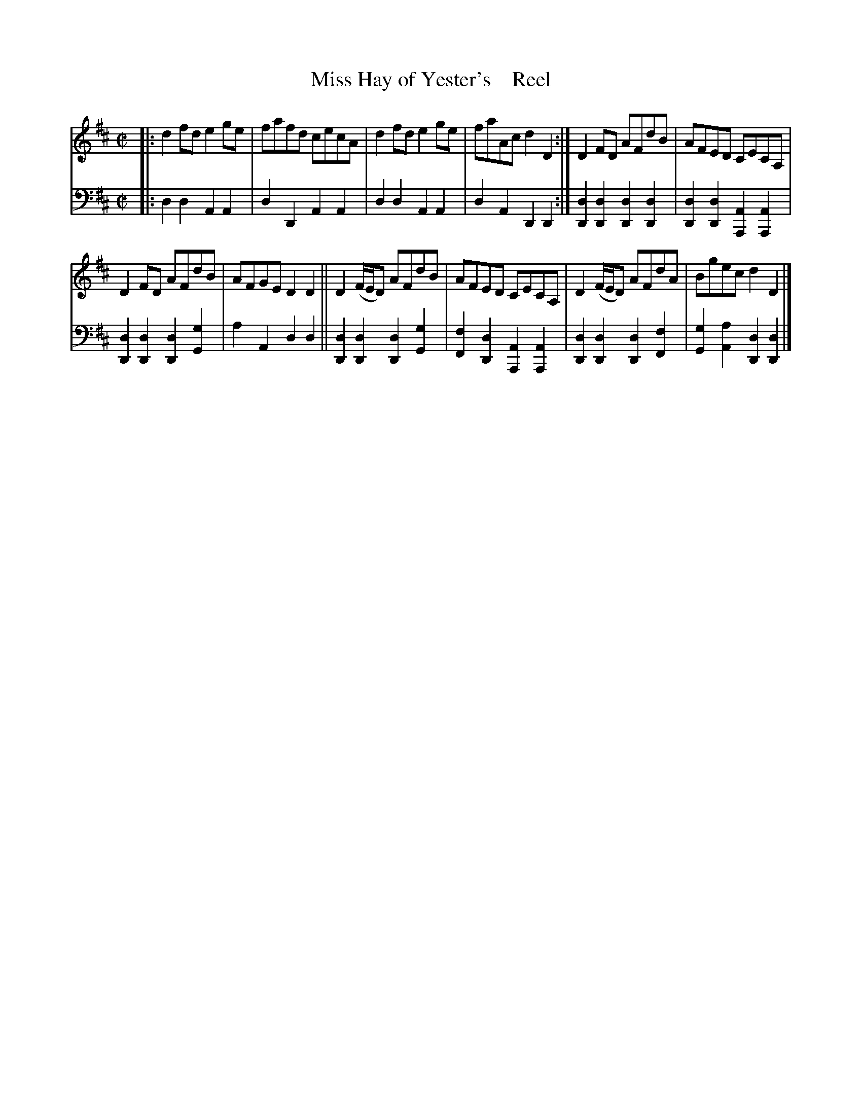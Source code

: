 X: 4044
T: Miss Hay of Yester's    Reel
%R: reel
B: Niel Gow & Sons "A Fourth Collection of Strathspey Reels, etc." v.4 p.4 #4 (and top 2 staffs of p.5)
Z: 2022 John Chambers <jc:trillian.mit.edu>
M: C|
L: 1/8
K: D
% - - - - - - - - - -
% Voice 1 reformatted for 2 6-bar lines, for compactness and proofreading.
V: 1 staves=2
|:\
d2fd e2ge | fafd cecA | d2fd e2ge | faAc d2D2 :|\
D2FD AFdB | AFED CECA, |
D2FD AFdB | AFGE D2D2 ||\
D2(F/E/D) AFdB | AFED CECA, | D2(F/E/D) AFdA | Bgec d2D2 |]
% - - - - - - - - - -
% Voice 2 preserves the staff layout in the book.
V: 2 clef=bass middle=d
|:\
d2d2 A2A2 | d2D2 A2A2 | d2d2 A2A2 | d2A2 D2D2 :|\
[d2D2][d2D2] [d2D2][d2D2] | [d2D2][d2D2] [A2A,2][A2A,2] | [d2D2][d2D2] [d2D2][g2G2] |
a2A2 d2d2 ||
[d2D2][d2D2] [d2D2][g2G2] | [f2F2][d2D2] [A2A,2][A2A,2] |\
[d2D2][d2D2] [d2D2][f2F2] | [g2G2][a2A2] [d2D2][d2D2] |]
